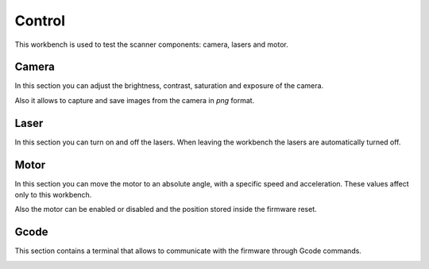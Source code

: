 .. _sec-workbenches-control:

Control
=======

This workbench is used to test the scanner components: camera, lasers and motor.

.. image:: ../_static/workbenches/control-disconnected.png

Camera
------

In this section you can adjust the brightness, contrast, saturation and exposure of the camera.

.. image:: ../_static/workbenches/control-camera.png

Also it allows to capture and save images from the camera in *png* format.

Laser
-----

In this section you can turn on and off the lasers. When leaving the workbench the lasers are automatically turned off.

.. image:: ../_static/workbenches/control-lasers.png

Motor
-----

In this section you can move the motor to an absolute angle, with a specific speed and acceleration. These values affect only to this workbench.

.. image:: ../_static/workbenches/control-motor.png

Also the motor can be enabled or disabled and the position stored inside the firmware reset.

Gcode
-----

This section contains a terminal that allows to communicate with the firmware through Gcode commands.

.. image:: ../_static/workbenches/control-gcode.png
